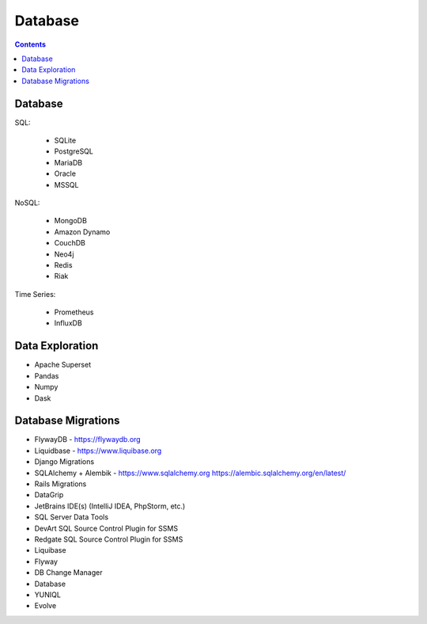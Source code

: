 Database
========


.. contents::


Database
--------
SQL:

    * SQLite
    * PostgreSQL
    * MariaDB
    * Oracle
    * MSSQL

NoSQL:

    * MongoDB
    * Amazon Dynamo
    * CouchDB
    * Neo4j
    * Redis
    * Riak

Time Series:

    * Prometheus
    * InfluxDB


Data Exploration
----------------
* Apache Superset
* Pandas
* Numpy
* Dask


Database Migrations
-------------------
* FlywayDB - https://flywaydb.org
* Liquidbase - https://www.liquibase.org
* Django Migrations
* SQLAlchemy + Alembik - https://www.sqlalchemy.org https://alembic.sqlalchemy.org/en/latest/
* Rails Migrations

* DataGrip
* JetBrains IDE(s) (IntelliJ IDEA, PhpStorm, etc.)
* SQL Server Data Tools
* DevArt SQL Source Control Plugin for SSMS
* Redgate SQL Source Control Plugin for SSMS
* Liquibase
* Flyway
* DB Change Manager
* Database
* YUNIQL
* Evolve
